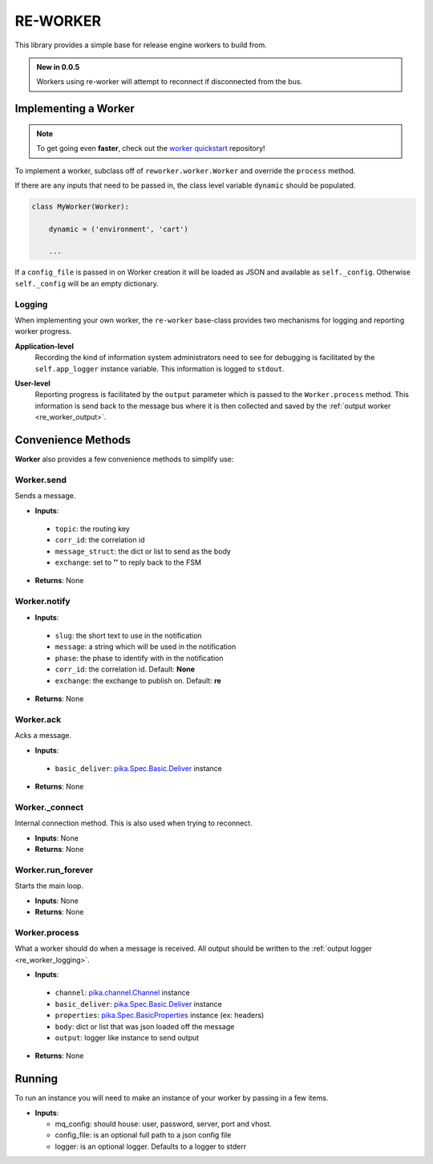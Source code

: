 .. _re_worker:

RE-WORKER
---------
This library provides a simple base for release engine workers to build from.

.. admonition:: New in 0.0.5

   Workers using re-worker will attempt to reconnect if disconnected from the bus.

.. _re_worker_implementation:

Implementing a Worker
~~~~~~~~~~~~~~~~~~~~~
.. note:: To get going even **faster**, check out the `worker
          quickstart
          <https://github.com/RHInception/re-worker-quickstart/blob/master/README-QUICKSTART.md>`_
          repository!

To implement a worker, subclass off of ``reworker.worker.Worker`` and
override the ``process`` method.

If there are any inputs that need to be passed in, the class level
variable ``dynamic`` should be populated.

.. code-block:: python

   class MyWorker(Worker):

       dynamic = ('environment', 'cart')

       ...

If a ``config_file`` is passed in on Worker creation it will be loaded
as JSON and available as ``self._config``. Otherwise ``self._config``
will be an empty dictionary.


.. _re_worker_logging:

Logging
```````
When implementing your own worker, the ``re-worker`` base-class
provides two mechanisms for logging and reporting worker progress.

**Application-level**
   Recording the kind of information system administrators need to see
   for debugging is facilitated by the ``self.app_logger`` instance
   variable. This information is logged to ``stdout``.

.. code-block:: python
   :linenos:

   def process(self, channel, basic_deliver, properties, body, output):

       # ...

       self.app_logger.debug("Going to frob the widget.")

**User-level**
   Reporting progress is facilitated by the ``output`` parameter which
   is passed to the ``Worker.process`` method. This information is
   send back to the message bus where it is then collected and saved
   by the :ref:`output worker <re_worker_output>`.

.. code-block:: python
   :linenos:

   def process(self, channel, basic_deliver, properties, body, output):
       self.output = output

       # ...

       self.output.info("Release step successful with result: %s" % (
           str(result)))


Convenience Methods
~~~~~~~~~~~~~~~~~~~

**Worker** also provides a few convenience methods to simplify use:

.. todo::
   Change to using actual sphinx API documentation.


.. _reworker_send:

Worker.send
```````````
Sends a message.

* **Inputs**:

 * ``topic``: the routing key
 * ``corr_id``: the correlation id
 * ``message_struct``: the dict or list to send as the body
 * ``exchange``: set to **''** to reply back to the FSM

* **Returns**: None

Worker.notify
`````````````
* **Inputs**:

 * ``slug``: the short text to use in the notification
 * ``message``: a string which will be used in the notification
 * ``phase``: the phase to identify with in the notification
 * ``corr_id``: the correlation id. Default: **None**
 * ``exchange``: the exchange to publish on. Default: **re**

* **Returns**: None

Worker.ack
``````````
Acks a message.

* **Inputs**:

 * ``basic_deliver``: `pika.Spec.Basic.Deliver
   <http://pika.readthedocs.org/en/latest/modules/spec.html#pika.spec.Basic.Deliver>`_
   instance

* **Returns**: None

Worker._connect
```````````````
Internal connection method. This is also used when trying to reconnect.

.. versionadded:: 0.0.5

* **Inputs**: None
* **Returns**: None

Worker.run_forever
``````````````````
Starts the main loop.

* **Inputs**: None
* **Returns**: None

Worker.process
``````````````
What a worker should do when a message is received. All output
should be written to the :ref:`output logger <re_worker_logging>`.

* **Inputs**:

 * ``channel``: `pika.channel.Channel
   <http://pika.readthedocs.org/en/latest/modules/channel.html#pika.channel.Channel>`_
   instance
 * ``basic_deliver``: `pika.Spec.Basic.Deliver
   <http://pika.readthedocs.org/en/latest/modules/spec.html#pika.spec.Basic.Deliver>`_
   instance
 * ``properties``: `pika.Spec.BasicProperties
   <http://pika.readthedocs.org/en/latest/modules/spec.html#pika.spec.BasicProperties>`_
   instance (ex: headers)
 * ``body``: dict or list that was json loaded off the message
 * ``output``: logger like instance to send output

* **Returns**: None


Running
~~~~~~~
.. todo::
   Update this with how to run a custom **non-packaged** worker from source.

To run an instance you will need to make an instance of your worker by
passing in a few items.

* **Inputs**:

  * mq_config: should house: user, password, server, port and vhost.
  * config_file: is an optional full path to a json config file
  * logger: is an optional logger. Defaults to a logger to stderr
